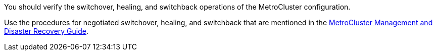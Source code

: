 You should verify the switchover, healing, and switchback operations of the MetroCluster configuration.

Use the procedures for negotiated switchover, healing, and switchback that are mentioned in the link:https://docs.netapp.com/ontap-9/topic/com.netapp.doc.dot-mcc-mgmt-dr/home.html[MetroCluster Management and Disaster Recovery Guide].

